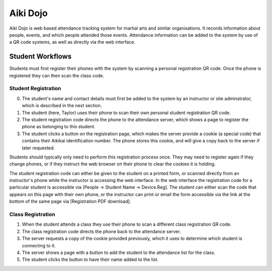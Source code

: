 

Aiki Dojo
=========

Aiki Dojo is web based attendance tracking system for martial arts and similar  organisations. It records information about people, events, and which people attended those events. Attendance information can be added to the system by use of a QR code systems, as well as directly via the web interface.


Student Workflows
-----------------

Students must first register their phones with the system by scanning a personal registration QR code. Once the phone is registered they can then scan the class code.


Student Registration
********************

0. The student's name and contact details must first be added to the system by an instructor or site adminstrator, which is described in the next section.

1. The student (here, Taylor) uses their phone to scan their own personal student registration QR code.

2. The student registration code directs the phone to the attendance server, which shows a page to register the phone as belonging to this student.

3. The student clicks a button on the registration page, which makes the server provide a cookie (a special code) that contains their Aikikai identification number. The phone stores this cookie, and will give a copy back to the server if later requested.

Students should typically only need to perform this registration process once. They may need to register again if they change phones, or if they instruct the web browser on their phone to clear the cookies it is holding.

The student registration code can either be given to the student on a printed form, or scanned directly from an instructor's phone while the instructor is accessing the web interface. In the web interface the registration code for a particular student is accessible via [People -> Student Name -> Device.Reg]. The student can either scan the code that appears on this page with their own phone, or the instructor can print or email the form accessible via the link at the bottom of the same page via [Registration PDF download].


.. image:: img/workflow-reg-iphone-scan.jpeg
 :width: 200
 :align: center

.. image:: img/workflow-reg-iphone-unreg.jpeg
 :width: 200
 :align: center

.. image:: img/workflow-reg-iphone-reg.jpeg
 :width: 200
 :align: center


Class Registration
******************

1. When the student attends a class they use their phone to scan a different class registration QR code.

2. The class registration code directs the phone back to the attendance server.

3. The server requests a copy of the cookie provided previously, which it uses to determine which student is connecting to it.

4. The server shows a page with a button to add the student to the attendance list for the class.

5. The student clicks the button to have their name added to the list.
